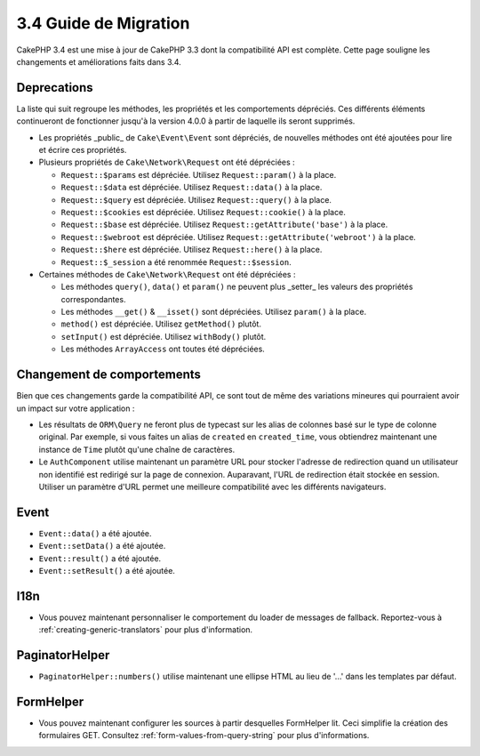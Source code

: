 3.4 Guide de Migration
######################

CakePHP 3.4 est une mise à jour de CakePHP 3.3 dont la compatibilité API est
complète. Cette page souligne les changements et améliorations faits dans 3.4.

Deprecations
============

La liste qui suit regroupe les méthodes, les propriétés et les comportements
dépréciés. Ces différents éléments continueront de fonctionner jusqu'à la
version 4.0.0 à partir de laquelle ils seront supprimés.

* Les propriétés _public_ de ``Cake\Event\Event`` sont dépréciés, de nouvelles
  méthodes ont été ajoutées pour lire et écrire ces propriétés.
* Plusieurs propriétés de ``Cake\Network\Request`` ont été dépréciées :

  * ``Request::$params`` est dépréciée. Utilisez ``Request::param()`` à la place.
  * ``Request::$data`` est dépréciée. Utilisez ``Request::data()`` à la place.
  * ``Request::$query`` est dépréciée. Utilisez ``Request::query()`` à la place.
  * ``Request::$cookies`` est dépréciée. Utilisez ``Request::cookie()`` à la place.
  * ``Request::$base`` est dépréciée. Utilisez ``Request::getAttribute('base')`` à la place.
  * ``Request::$webroot`` est dépréciée. Utilisez ``Request::getAttribute('webroot')`` à la place.
  * ``Request::$here`` est dépréciée. Utilisez ``Request::here()`` à la place.
  * ``Request::$_session`` a été renommée ``Request::$session``.

* Certaines méthodes de ``Cake\Network\Request`` ont été dépréciées :

  * Les méthodes ``query()``, ``data()`` et ``param()`` ne peuvent plus _setter_ les valeurs des propriétés
    correspondantes.
  * Les méthodes ``__get()`` & ``__isset()`` sont dépréciées. Utilisez ``param()`` à la place.
  * ``method()`` est dépréciée. Utilisez ``getMethod()`` plutôt.
  * ``setInput()`` est dépréciée. Utilisez ``withBody()`` plutôt.
  * Les méthodes ``ArrayAccess`` ont toutes été dépréciées.

Changement de comportements
===========================

Bien que ces changements garde la compatibilité API, ce sont tout de même des
variations mineures qui pourraient avoir un impact sur votre application :

* Les résultats de ``ORM\Query`` ne feront plus de typecast sur les alias de
  colonnes basé sur le type de colonne original. Par exemple, si vous faites
  un alias de ``created`` en ``created_time``, vous obtiendrez maintenant une
  instance de ``Time`` plutôt qu'une chaîne de caractères.
* Le ``AuthComponent`` utilise maintenant un paramètre URL pour stocker
  l'adresse de redirection quand un utilisateur non identifié est redirigé sur
  la page de connexion. Auparavant, l'URL de redirection était stockée en
  session. Utiliser un paramètre d'URL permet une meilleure compatibilité avec
  les différents navigateurs.

Event
=====

* ``Event::data()`` a été ajoutée.
* ``Event::setData()`` a été ajoutée.
* ``Event::result()`` a été ajoutée.
* ``Event::setResult()`` a été ajoutée.

I18n
====

* Vous pouvez maintenant personnaliser le comportement du loader de messages
  de fallback. Reportez-vous à :ref:`creating-generic-translators` pour plus
  d'information.

PaginatorHelper
===============

* ``PaginatorHelper::numbers()`` utilise maintenant une ellipse HTML au lieu de
  '...' dans les templates par défaut.

FormHelper
==========

* Vous pouvez maintenant configurer les sources à partir desquelles FormHelper
  lit. Ceci simplifie la création des formulaires GET. Consultez :ref:`form-values-from-query-string` pour plus d'informations.
